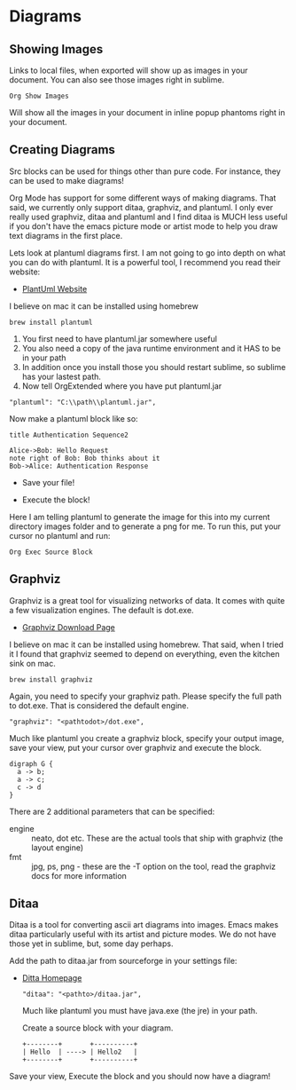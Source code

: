 * Diagrams

** Showing Images

  Links to local files, when exported will show up as images in your document. 
  You can also see those images right in sublime.

  #+BEGIN_EXAMPLE
    Org Show Images
  #+END_EXAMPLE

  Will show all the images in your document in inline popup phantoms right in your document.

  [[file:images/diagrams_image_links.gif]]

** Creating Diagrams

  Src blocks can be used for things other than pure code.
  For instance, they can be used to make diagrams!

  Org Mode has support for some different ways of making diagrams.
  That said, we currently only support ditaa, graphviz, and plantuml. 
  I only ever really used graphviz, ditaa and plantuml and I find ditaa is
  MUCH less useful if you don't have the emacs picture mode or artist mode
  to help you draw text diagrams in the first place.

  Lets look at plantuml diagrams first. I am not going to go into depth on what you can do with plantuml.
  It is a powerful tool, I recommend you read their website:

  - [[https://plantuml.com/sequence-diagram][PlantUml Website]] 

  I believe on mac it can be installed using homebrew
  #+BEGIN_EXAMPLE
    brew install plantuml
  #+END_EXAMPLE

  1. You first need to have plantuml.jar somewhere useful
  2. You also need a copy of the java runtime environment and it HAS to be in your path
  3. In addition once you install those you should restart sublime, so sublime has your lastest path.
  4. Now tell OrgExtended where you have put plantuml.jar

  #+BEGIN_EXAMPLE
    "plantuml": "C:\\path\\plantuml.jar",
  #+END_EXAMPLE

  Now make a plantuml block like so:

  #+BEGIN_SRC plantuml :file images/plantuml1.png
  title Authentication Sequence2

  Alice->Bob: Hello Request
  note right of Bob: Bob thinks about it
  Bob->Alice: Authentication Response
  #+END_SRC 

  #+RESULTS:
  [[file:images\plantuml1.png]]
 

  
  - Save your file!
  - Execute the block!

   [[file:images/plantuml1.png]]

  Here I am telling plantuml to generate the image for this into my current directory images folder and to generate a png for me.
  To run this, put your cursor no plantuml and run:

  #+BEGIN_EXAMPLE
    Org Exec Source Block
  #+END_EXAMPLE

  [[file:images/diagrams_plantuml.gif]] 
 



** Graphviz
  Graphviz is a great tool for visualizing networks of data. It comes with quite a few visualization engines. The default is dot.exe.

  - [[https://graphviz.org/download/][Graphviz Download Page]]

  I believe on mac it can be installed using homebrew. That said, when I tried it I found that graphviz seemed to
  depend on everything, even the kitchen sink on mac.
  
  #+BEGIN_EXAMPLE
    brew install graphviz
  #+END_EXAMPLE

  Again, you need to specify your graphviz path. Please specify the full path to dot.exe. That is considered the default engine.

  #+BEGIN_EXAMPLE
    "graphviz": "<pathtodot>/dot.exe",
  #+END_EXAMPLE

  Much like plantuml you create a graphviz block, specify your output image, save your view, put your cursor over graphviz and execute the block.

    #+BEGIN_SRC graphviz :file images/graphviz.png
     digraph G {
       a -> b;
       a -> c;
       c -> d
     } 
    #+END_SRC

   #+RESULTS:
   [[file:images\graphviz.png]]

   [[file:images/graphviz.png]]
 
   There are 2 additional parameters that can be specified:

    - engine :: neato, dot etc. These are the actual tools that ship with graphviz (the layout engine)
    - fmt :: jpg, ps, png - these are the -T option on the tool, read the graphviz docs for more information

** Ditaa
   Ditaa is a tool for converting ascii art diagrams into images. Emacs makes ditaa particularly useful with its artist and picture modes.
   We do not have those yet in sublime, but, some day perhaps.

   Add the path to ditaa.jar from sourceforge in your settings file:

   - [[http://ditaa.sourceforge.net/][Ditta Homepage]]

    #+BEGIN_EXAMPLE
      "ditaa": "<pathto>/ditaa.jar",   
    #+END_EXAMPLE

    Much like plantuml you must have java.exe (the jre) in your path.

    Create a source block with your diagram.

    #+BEGIN_SRC ditaa :file images/ditaa.png
    +--------+       +----------+
    | Hello  | ----> | Hello2   |
    +--------+       +----------+
    #+END_SRC 

   #+RESULTS:
   [[file:images\ditaa.png]]

    Save your view, Execute the block and you should now have a diagram!

 
   [[file:images/ditaa.png]]
 
  
  
 
  
  
  
  

  

  



